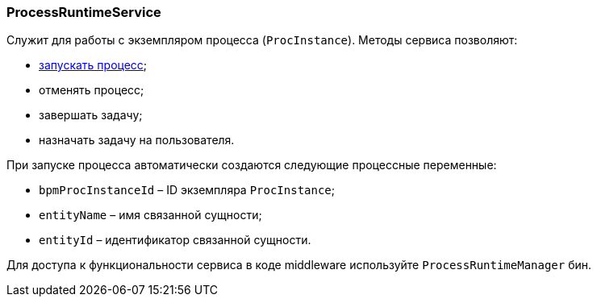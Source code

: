 :sourcesdir: ../../../source

[[process_runtime_service]]
=== ProcessRuntimeService

Служит для работы с экземпляром процесса (`ProcInstance`). Методы сервиса позволяют:

* <<task_execution_sample,запускать процесс>>;
* отменять процесс;
* завершать задачу;
* назначать задачу на пользователя.

При запуске процесса автоматически создаются следующие процессные переменные:

* `bpmProcInstanceId` – ID экземпляра `ProcInstance`;
* `entityName` – имя связанной сущности;
* `entityId` – идентификатор связанной сущности.

Для доступа к функциональности сервиса в коде middleware используйте `ProcessRuntimeManager` бин.

